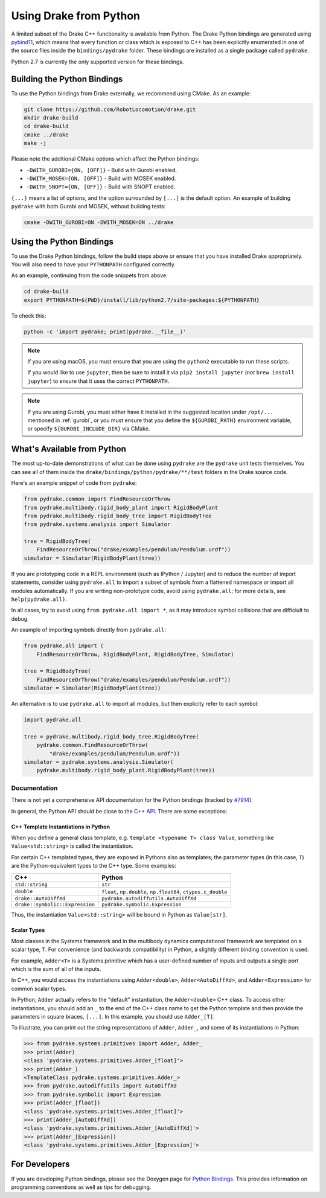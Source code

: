 .. _python-bindings:

***********************
Using Drake from Python
***********************

A limited subset of the Drake C++ functionality is available from Python. The
Drake Python bindings are generated using `pybind11
<https://github.com/pybind/pybind11>`_, which means that every function or
class which is exposed to C++ has been explicitly enumerated in one of the
source files inside the ``bindings/pydrake`` folder. These bindings are
installed as a single package called ``pydrake``.

Python 2.7 is currently the only supported version for these bindings.

Building the Python Bindings
----------------------------

To use the Python bindings from Drake externally, we recommend using CMake.
As an example:

.. code-block:: shell

    git clone https://github.com/RobotLocomotion/drake.git
    mkdir drake-build
    cd drake-build
    cmake ../drake
    make -j

Please note the additional CMake options which affect the Python bindings:

*   ``-DWITH_GUROBI={ON, [OFF]}`` - Build with Gurobi enabled.
*   ``-DWITH_MOSEK={ON, [OFF]}`` - Build with MOSEK enabled.
*   ``-DWITH_SNOPT={ON, [OFF]}`` - Build with SNOPT enabled.

``{...}`` means a list of options, and the option surrounded by ``[...]`` is
the default option. An example of building ``pydrake`` with both Gurobi and
MOSEK, without building tests:

.. code-block:: shell

    cmake -DWITH_GUROBI=ON -DWITH_MOSEK=ON ../drake

Using the Python Bindings
-------------------------

To use the Drake Python bindings, follow the build steps above or ensure that
you have installed Drake appropriately. You will also need to have your
``PYTHONPATH`` configured correctly.

As an example, continuing from the code snippets from above:

.. code-block:: shell

    cd drake-build
    export PYTHONPATH=${PWD}/install/lib/python2.7/site-packages:${PYTHONPATH}

To check this:

.. code-block:: shell

    python -c 'import pydrake; print(pydrake.__file__)'

.. note::

    If you are using macOS, you must ensure that you are using the ``python2``
    executable to run these scripts.

    If you would like to use ``jupyter``, then be sure to install it via
    ``pip2 install jupyter`` (*not* ``brew install jupyter``) to ensure that it
    uses the correct ``PYTHONPATH``.

    ..
        Developers: Ensure this is synchronized with the steps in
        ``install_prereqs_user_environment.sh``.

.. note::

    If you are using Gurobi, you must either have it installed in the suggested
    location under ``/opt/...`` mentioned in :ref:`gurobi`, or you must ensure
    that you define the ``${GUROBI_PATH}`` environment variable, or specify
    ``${GUROBI_INCLUDE_DIR}`` via CMake.

What's Available from Python
----------------------------

The most up-to-date demonstrations of what can be done using ``pydrake`` are
the ``pydrake`` unit tests themselves. You can see all of them inside the
``drake/bindings/python/pydrake/**/test`` folders in the Drake source code.

Here's an example snippet of code from ``pydrake``:

..
    Developers: Ensure these snippets are synchronized with
    ``//bindings/pydrake:all_test``

.. code-block:: python

    from pydrake.common import FindResourceOrThrow
    from pydrake.multibody.rigid_body_plant import RigidBodyPlant
    from pydrake.multibody.rigid_body_tree import RigidBodyTree
    from pydrake.systems.analysis import Simulator

    tree = RigidBodyTree(
        FindResourceOrThrow("drake/examples/pendulum/Pendulum.urdf"))
    simulator = Simulator(RigidBodyPlant(tree))

If you are prototyping code in a REPL environment (such as IPython / Jupyter)
and to reduce the number of import statements, consider using ``pydrake.all`` to
import a subset of symbols from a flattened namespace or import all modules
automatically. If you are writing non-prototype code, avoid using
``pydrake.all``; for more details, see ``help(pydrake.all)``.

In all cases, try to avoid using ``from pydrake.all import *``, as it may
introduce symbol collisions that are difficiult to debug.

An example of importing symbols directly from ``pydrake.all``:

.. code-block:: python

    from pydrake.all import (
        FindResourceOrThrow, RigidBodyPlant, RigidBodyTree, Simulator)

    tree = RigidBodyTree(
        FindResourceOrThrow("drake/examples/pendulum/Pendulum.urdf"))
    simulator = Simulator(RigidBodyPlant(tree))

An alternative is to use ``pydrake.all`` to import all modules, but then
explicity refer to each symbol:

.. code-block:: python

    import pydrake.all

    tree = pydrake.multibody.rigid_body_tree.RigidBodyTree(
        pydrake.common.FindResourceOrThrow(
            "drake/examples/pendulum/Pendulum.urdf"))
    simulator = pydrake.systems.analysis.Simulator(
        pydrake.multibody.rigid_body_plant.RigidBodyPlant(tree))

Documentation
=============

There is not yet a comprehensive API documentation for the Python bindings
(tracked by `#7914 <https://github.com/RobotLocomotion/drake/issues/7914>`_).

In general, the Python API should be close to the
`C++ API <doxygen_cxx/index.html#://>`_. There are some exceptions:

C++ Template Instantiations in Python
^^^^^^^^^^^^^^^^^^^^^^^^^^^^^^^^^^^^^

When you define a general class template, e.g.
``template <typename T> class Value``, something like ``Value<std::string>`` is
called the instantiation.

For certain C++ templated types, they are exposed in Pythons also as templates;
the parameter types (in this case, ``T``) are the Python-equivalent types to the
C++ type. Some examples:

+---------------------------------+--------------------------------------+
| C++                             | Python                               |
+=================================+======================================+
| ``std::string``                 | ``str``                              |
+---------------------------------+--------------------------------------+
| ``double``                      | ``float``, ``np.double``,            |
|                                 | ``np.float64``, ``ctypes.c_double``  |
+---------------------------------+--------------------------------------+
| ``drake::AutoDiffXd``           | ``pydrake.autodiffutils.AutoDiffXd`` |
+---------------------------------+--------------------------------------+
| ``drake::symbolic::Expression`` | ``pydrake.symbolic.Expression``      |
+---------------------------------+--------------------------------------+

Thus, the instantiation ``Value<std::string>`` will be bound in Python as
``Value[str]``.

Scalar Types
^^^^^^^^^^^^

Most classes in the Systems framework and in the multibody dynamics
computational framework are templated on a scalar type, ``T``.
For convenience (and backwards compatibility) in Python, a slightly different
binding convention is used.

For example, ``Adder<T>`` is a Systems primitive which has a user-defined
number of inputs and outputs a single port which is the sum of all of the
inputs.

In C++, you would access the instantiations using ``Adder<double>``,
``Adder<AutoDiffXd>``, and ``Adder<Expression>`` for common scalar types.

In Python, ``Adder`` actually refers to the "default" instantiation, the
``Adder<double>`` C++ class. To access other instantiations, you should add an
``_`` to the end of the C++ class name to get the Python template and then
provide the parameters in square braces, ``[...]``. In this example, you should
use ``Adder_[T]``.

To illustrate, you can print out the string representations of ``Adder``,
``Adder_``, and some of its instantiations in Python:

.. code-block:: pycon

    >>> from pydrake.systems.primitives import Adder, Adder_
    >>> print(Adder)
    <class 'pydrake.systems.primitives.Adder_[float]'>
    >>> print(Adder_)
    <TemplateClass pydrake.systems.primitives.Adder_>
    >>> from pydrake.autodiffutils import AutoDiffXd
    >>> from pydrake.symbolic import Expression
    >>> print(Adder_[float])
    <class 'pydrake.systems.primitives.Adder_[float]'>
    >>> print(Adder_[AutoDiffXd])
    <class 'pydrake.systems.primitives.Adder_[AutoDiffXd]'>
    >>> print(Adder_[Expression])
    <class 'pydrake.systems.primitives.Adder_[Expression]'>

For Developers
--------------

If you are developing Python bindings, please see the Doxygen page for
`Python Bindings <http://drake.mit.edu/doxygen_cxx/python_bindings.html>`_.
This provides information on programming conventions as well as tips for
debugging.
